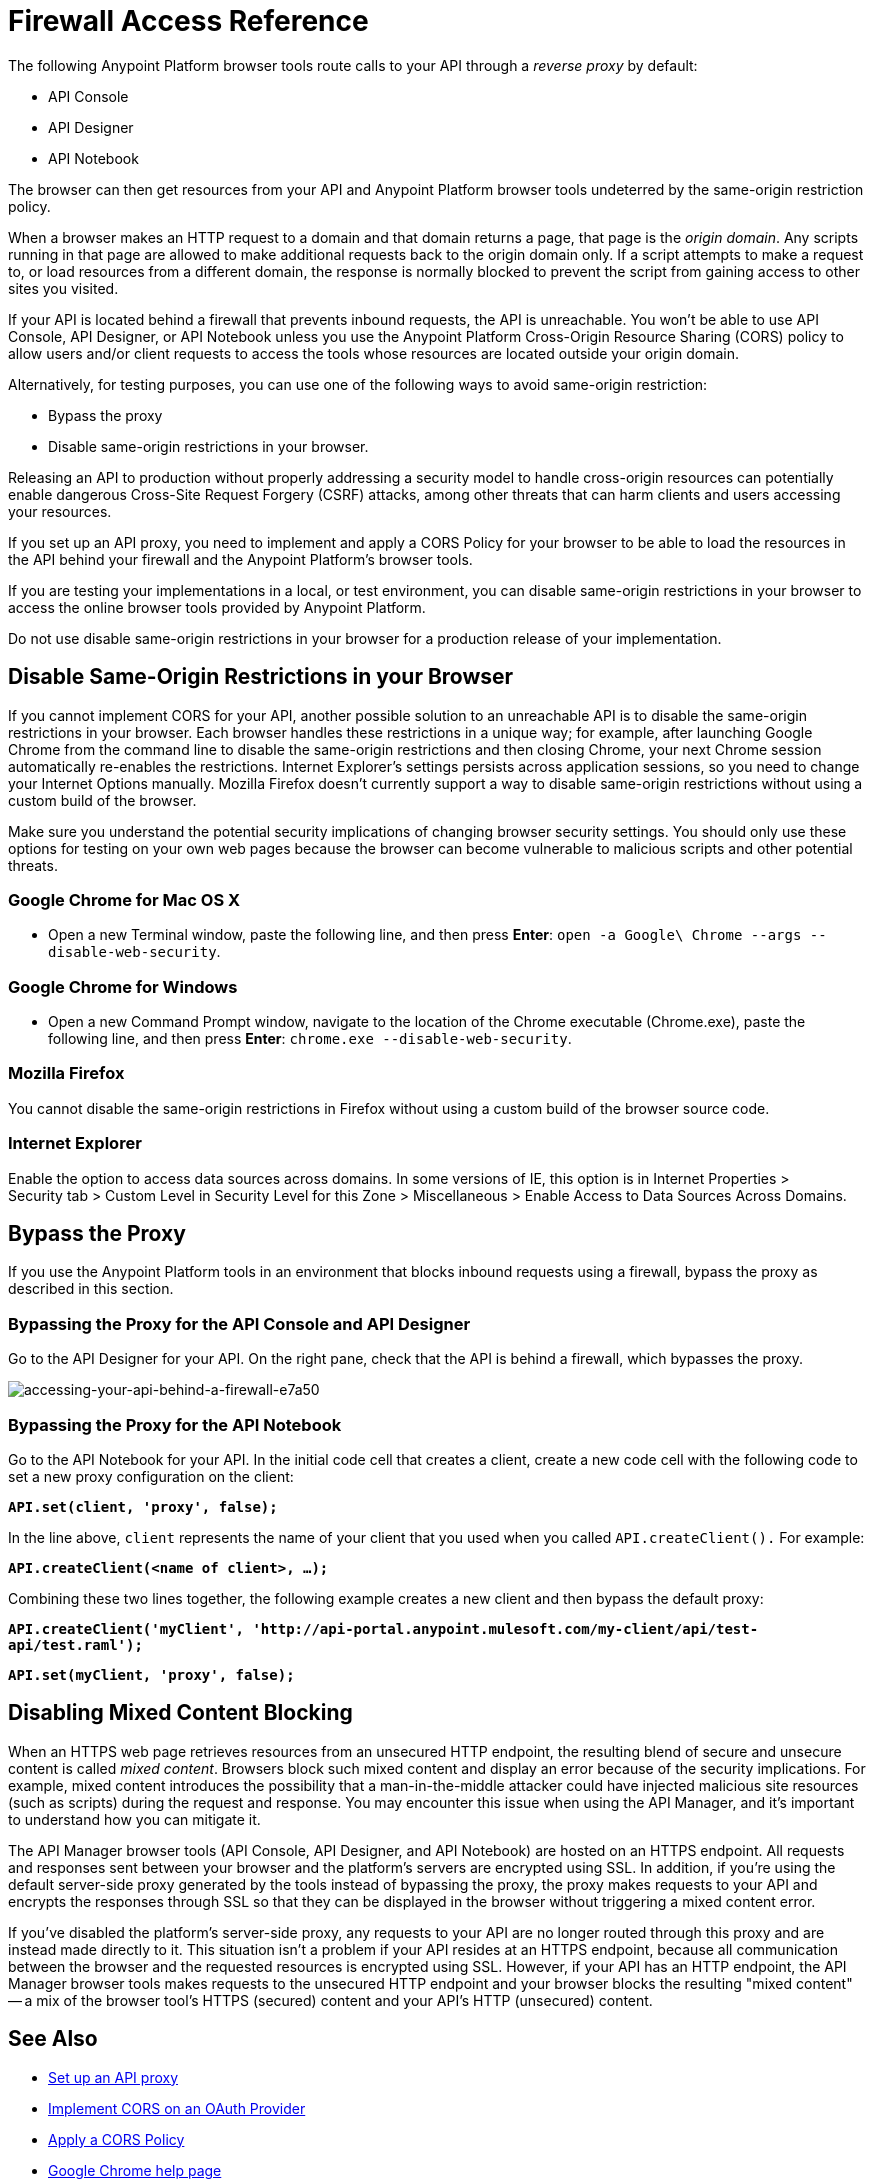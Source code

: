= Firewall Access Reference
:keywords: firewall, mixed content, cors, proxy, same-origin, anypoint, api console, api designer, api notebook

The following Anypoint Platform browser tools route calls to your API through a _reverse proxy_ by default:

* API Console
* API Designer
* API Notebook

The browser can then get resources from your API and Anypoint Platform browser tools undeterred by the same-origin restriction policy.

When a browser makes an HTTP request to a domain and that domain returns a page, that page is the _origin domain_. Any scripts running in that page are allowed to make additional requests back to the origin domain only. If a script attempts to make a request to, or load resources from a different domain, the response is normally blocked to prevent the script from gaining access to other sites you visited.

If your API is located behind a firewall that prevents inbound requests, the API is unreachable. You won't be able to use API Console, API Designer, or API Notebook unless you use the Anypoint Platform Cross-Origin Resource Sharing (CORS) policy to allow users and/or client requests to access the tools whose resources are located outside your origin domain.

Alternatively, for testing purposes, you can use one of the following ways to avoid same-origin restriction:

* Bypass the proxy
* Disable same-origin restrictions in your browser.

Releasing an API to production without properly addressing a security model to handle cross-origin resources can potentially enable dangerous Cross-Site Request Forgery (CSRF) attacks, among other threats that can harm clients and users accessing your resources.

If you set up an API proxy, you need to implement and apply a CORS Policy for your browser to be able to load the resources in the API behind your firewall and the Anypoint Platform's browser tools.

If you are testing your implementations in a local, or test environment, you can disable same-origin restrictions in your browser to access the online browser tools provided by Anypoint Platform.

Do not use disable same-origin restrictions in your browser for a production release of your implementation.

== Disable Same-Origin Restrictions in your Browser

If you cannot implement CORS for your API, another possible solution to an unreachable API is to disable the same-origin restrictions in your browser. Each browser handles these restrictions in a unique way; for example, after launching Google Chrome from the command line to disable the same-origin restrictions and then closing Chrome, your next Chrome session automatically re-enables the restrictions. Internet Explorer's settings persists across application sessions, so you need to change your Internet Options manually. Mozilla Firefox doesn't currently support a way to disable same-origin restrictions without using a custom build of the browser.

Make sure you understand the potential security implications of changing browser security settings. You should only use these options for testing on your own web pages because the browser can become vulnerable to malicious scripts and other potential threats. 

=== Google Chrome for Mac OS X

* Open a new Terminal window, paste the following line, and then press *Enter*: `open -a Google\ Chrome --args --disable-web-security`.

=== Google Chrome for Windows

* Open a new Command Prompt window, navigate to the location of the Chrome executable (Chrome.exe), paste the following line, and then press *Enter*: `chrome.exe --disable-web-security`.

=== Mozilla Firefox

You cannot disable the same-origin restrictions in Firefox without using a custom build of the browser source code.

=== Internet Explorer

Enable the option to access data sources across domains. In some versions of IE, this option is in Internet Properties > Security tab > Custom Level in Security Level for this Zone > Miscellaneous > Enable Access to Data Sources Across Domains.


== Bypass the Proxy

If you use the Anypoint Platform tools in an environment that blocks inbound requests using a firewall, bypass the proxy as described in this section.

=== Bypassing the Proxy for the API Console and API Designer

Go to the API Designer for your API. On the right pane, check that the API is behind a firewall, which bypasses the proxy.

image::accessing-your-api-behind-a-firewall-e7a50.png[accessing-your-api-behind-a-firewall-e7a50]

=== Bypassing the Proxy for the API Notebook

Go to the API Notebook for your API. In the initial code cell that creates a client, create a new code cell with the following code to set a new proxy configuration on the client:

*`API.set(client, 'proxy', false);`*

In the line above, `client` represents the name of your client that you used when you called `API.createClient().` For example:

*`API.createClient(<name of client>, ...);`*

Combining these two lines together, the following example creates a new client and then bypass the default proxy:

*`API.createClient('myClient', 'http://api-portal.anypoint.mulesoft.com/my-client/api/test-api/test.raml');`*

*`API.set(myClient, 'proxy', false);`*

== Disabling Mixed Content Blocking

When an HTTPS web page retrieves resources from an unsecured HTTP endpoint, the resulting blend of secure and unsecure content is called _mixed content_. Browsers block such mixed content and display an error because of the security implications. For example, mixed content introduces the possibility that a man-in-the-middle attacker could have injected malicious site resources (such as scripts) during the request and response. You may encounter this issue when using the API Manager, and it's important to understand how you can mitigate it.

The API Manager browser tools (API Console, API Designer, and API Notebook) are hosted on an HTTPS endpoint. All requests and responses sent between your browser and the platform's servers are encrypted using SSL. In addition, if you're using the default server-side proxy generated by the tools instead of bypassing the proxy, the proxy makes requests to your API and encrypts the responses through SSL so that they can be displayed in the browser without triggering a mixed content error.

If you've disabled the platform's server-side proxy, any requests to your API are no longer routed through this proxy and are instead made directly to it. This situation isn't a problem if your API resides at an HTTPS endpoint, because all communication between the browser and the requested resources is encrypted using SSL. However, if your API has an HTTP endpoint, the API Manager browser tools makes requests to the unsecured HTTP endpoint and your browser blocks the resulting "mixed content" -- a mix of the browser tool's HTTPS (secured) content and your API's HTTP (unsecured) content.

== See Also

* link:/api-manager/setting-up-an-api-proxy[Set up an API proxy]
* link:/api-manager/oauth2-provider-configuration#implementing-cors[Implement CORS on an OAuth Provider]
* link:/api-manager/cors-policy[Apply a CORS Policy] 
* link:https://support.google.com/chrome/answer/1342714?hl=en[Google Chrome help page]
*  link:https://support.mozilla.org/en-US/kb/how-does-content-isnt-secure-affect-my-safety[Mixed content blocking in Firefox]
* Microsoft's link:http://support.microsoft.com/kb/2625928[“Only secure content is displayed” notification in Internet Explorer]
